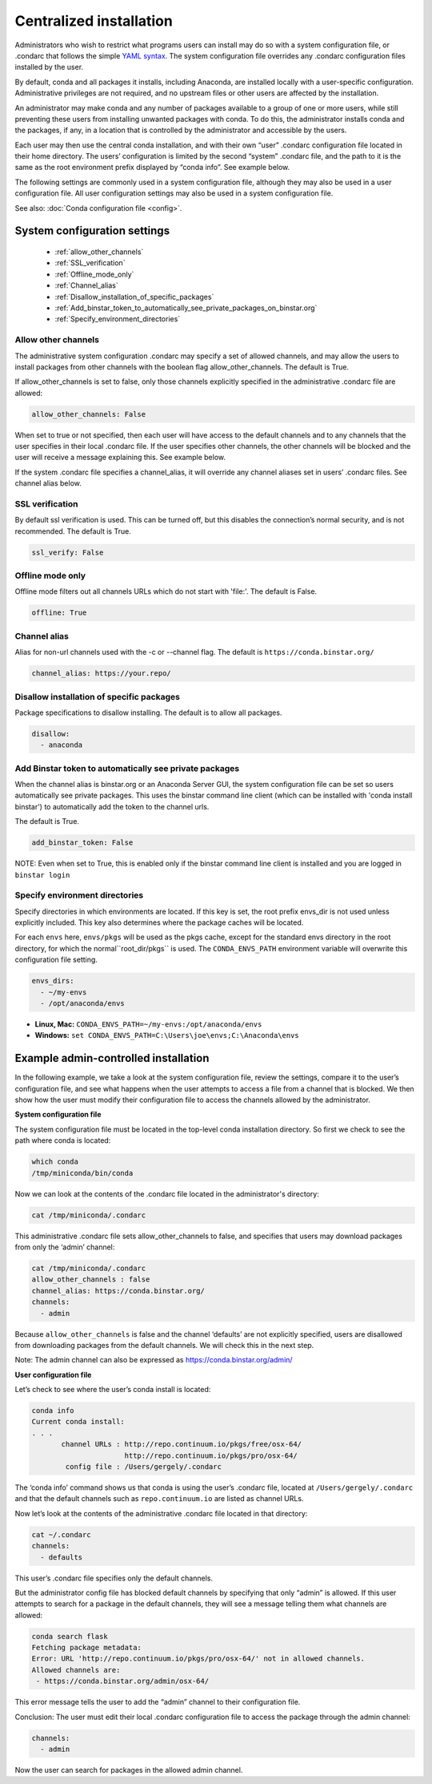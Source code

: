 ========================================================================
Centralized installation
========================================================================

Administrators who wish to restrict what programs users can install may do so with a system configuration file, 
or .condarc that follows the simple `YAML syntax <http://docs.ansible.com/YAMLSyntax.html>`_. The system 
configuration file overrides any  .condarc configuration files installed by the user.

By default, conda and all packages it installs, including Anaconda, are installed locally with a user-specific 
configuration. Administrative privileges are not required, and no upstream files or other users are affected by 
the installation.

An administrator may make conda and any number of packages available to a group of one or more users, while 
still preventing these users from installing unwanted packages with conda. To do this, the administrator installs 
conda and the packages, if any, in a location that is controlled by the administrator and accessible by the users. 

Each user may then use the central conda installation, and with their own “user” .condarc configuration file 
located in their home directory. The users’ configuration is limited by the second “system” .condarc file, and the path to it is the same as the 
root environment prefix displayed by “conda info”. See example below.

The following settings are commonly used in a system configuration file, although they may also be used in a 
user configuration file.  All user configuration settings may also be used in a system configuration file. 

See also: :doc:`Conda configuration file <config>`.

System configuration settings
=============================

    - :ref:`allow_other_channels`
    - :ref:`SSL_verification`
    - :ref:`Offline_mode_only`
    - :ref:`Channel_alias`
    - :ref:`Disallow_installation_of_specific_packages`
    - :ref:`Add_binstar_token_to_automatically_see_private_packages_on_binstar.org`
    - :ref:`Specify_environment_directories`

.. _allow_other_channels:

Allow other channels
--------------------
The administrative system configuration .condarc may specify a set of allowed channels, and may allow the 
users to install packages from other channels with the boolean flag allow_other_channels.  The default is 
True.

If allow_other_channels is set to false, only those channels explicitly specified in the administrative 
.condarc file are allowed:

.. code-block:: yaml

  allow_other_channels: False

When set to true or not specified, then each user will have access to the default channels and to any 
channels that the user specifies in their local .condarc file. If the user specifies other channels, the 
other channels will be blocked and the user will receive a message explaining this. See example below.

If the system .condarc  file specifies a channel_alias, it will override any channel aliases set in users’  
.condarc  files. See channel alias below.

.. _SSL_verification:

SSL verification
----------------

By default ssl verification is used. This can be turned off, but this disables the connection’s normal 
security, and is not recommended. The default is True.

.. code-block:: yaml

  ssl_verify: False


.. _Offline_mode_only:

Offline mode only
-----------------

Offline mode filters out all channels URLs which do not start with 'file:'. The default is False.

.. code-block:: yaml

  offline: True

.. _`Channel_alias`:

Channel alias
-------------

Alias for non-url channels used with the -c or --channel flag. The default is ``https://conda.binstar.org/``

.. code-block:: yaml

  channel_alias: https://your.repo/

.. _Disallow_installation_of_specific_packages:

Disallow installation of specific packages
------------------------------------------

Package specifications to disallow installing. The default is to allow all packages.

.. code-block:: yaml

  disallow:
    - anaconda

.. _Add_binstar_token_to_automatically_see_private_packages_on_binstar.org:

Add Binstar token to automatically see private packages
-------------------------------------------------------

When the channel alias is binstar.org or an Anaconda Server GUI, the system configuration file can be set so users 
automatically see private packages. This uses the binstar command line client (which can be installed with 'conda 
install binstar') to automatically add the token to the channel urls. 

The default is True.

.. code-block:: yaml

  add_binstar_token: False
   
NOTE: Even when set to True, this is enabled only if the binstar command line client is installed and you 
are logged in ``binstar login``

.. _Specify_environment_directories:

Specify environment directories
-------------------------------

Specify directories in which environments are located. If this key is set, the root prefix envs_dir is not used 
unless explicitly included. This key also determines where the package caches will be located. 

For each ``envs`` here, ``envs/pkgs`` will be used as the pkgs cache, except for the standard envs directory 
in the root directory, for which the normal``root_dir/pkgs`` is used. The ``CONDA_ENVS_PATH`` environment 
variable will overwrite this configuration file setting. 

.. code-block:: yaml

  envs_dirs:
    - ~/my-envs
    - /opt/anaconda/envs
   

* **Linux, Mac:** ``CONDA_ENVS_PATH=~/my-envs:/opt/anaconda/envs``
* **Windows:** ``set CONDA_ENVS_PATH=C:\Users\joe\envs;C:\Anaconda\envs``


Example admin-controlled installation
=====================================

In the following example, we take a look at the system configuration file, review the settings, 
compare it to the user’s configuration file, and see what happens when the user attempts to access a 
file from a channel that is blocked. We then show how the user must modify their configuration file to 
access the channels allowed by the administrator.

**System configuration file**

The system configuration file must be located in the top-level conda installation directory. So first we 
check to see the path where conda is located: 

.. code-block:: bash

  which conda
  /tmp/miniconda/bin/conda

Now we can look at the contents of the .condarc file located in the administrator's directory:

.. code-block:: bash

  cat /tmp/miniconda/.condarc

This administrative .condarc file sets allow_other_channels to false, and specifies that users may 
download packages from only the ‘admin’ channel:

.. code-block:: none

  cat /tmp/miniconda/.condarc
  allow_other_channels : false
  channel_alias: https://conda.binstar.org/
  channels:
    - admin

Because ``allow_other_channels`` is false and the channel ‘defaults’ are not explicitly specified, users 
are disallowed from downloading packages from the default channels. We will check this in the next step.

Note: The admin channel can also be expressed as https://conda.binstar.org/admin/

**User configuration file**

Let’s check to see where the user’s conda install is located: 

.. code-block:: bash

  conda info
  Current conda install:
  . . .
         channel URLs : http://repo.continuum.io/pkgs/free/osx-64/
                        http://repo.continuum.io/pkgs/pro/osx-64/
          config file : /Users/gergely/.condarc

The ‘conda info’ command shows us that conda is using the user’s .condarc file, located at 
``/Users/gergely/.condarc`` and that the default channels such as ``repo.continuum.io`` are 
listed as channel URLs.

Now let’s look at the contents of the administrative .condarc file located in that directory:

.. code-block:: none

  cat ~/.condarc
  channels:
    - defaults

This user’s .condarc file specifies only the default channels. 

But the administrator config file has blocked default channels by specifying that only “admin” is 
allowed. If this user attempts to search for  a package in the default channels, they will see a 
message telling them what channels are allowed:

.. code-block:: bash

   conda search flask
   Fetching package metadata:
   Error: URL 'http://repo.continuum.io/pkgs/pro/osx-64/' not in allowed channels.
   Allowed channels are:
    - https://conda.binstar.org/admin/osx-64/

This error message tells the user to add the “admin” channel to their configuration file.

Conclusion: The user must edit their local .condarc configuration file to access the package 
through the admin channel:

.. code-block:: yaml

  channels:
    - admin

Now the user can search for packages in the allowed admin channel.

